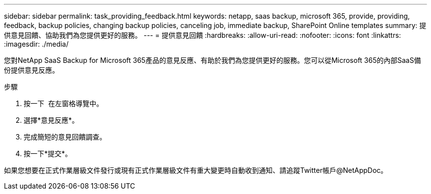 ---
sidebar: sidebar 
permalink: task_providing_feedback.html 
keywords: netapp, saas backup, microsoft 365, provide, providing, feedback, backup policies, changing backup policies, canceling job, immediate backup, SharePoint Online templates 
summary: 提供意見回饋、協助我們為您提供更好的服務。 
---
= 提供意見回饋
:hardbreaks:
:allow-uri-read: 
:nofooter: 
:icons: font
:linkattrs: 
:imagesdir: ./media/


[role="lead"]
您對NetApp SaaS Backup for Microsoft 365產品的意見反應、有助於我們為您提供更好的服務。您可以從Microsoft 365的內部SaaS備份提供意見反應。

.步驟
. 按一下 image:support.png[""] 在左窗格導覽中。
. 選擇*意見反應*。
. 完成簡短的意見回饋調查。
. 按一下*提交*。


如果您想要在正式作業層級文件發行或現有正式作業層級文件有重大變更時自動收到通知、請追蹤Twitter帳戶@NetAppDoc。
